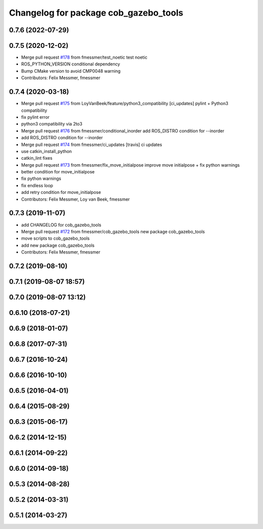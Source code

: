 ^^^^^^^^^^^^^^^^^^^^^^^^^^^^^^^^^^^^^^
Changelog for package cob_gazebo_tools
^^^^^^^^^^^^^^^^^^^^^^^^^^^^^^^^^^^^^^

0.7.6 (2022-07-29)
------------------

0.7.5 (2020-12-02)
------------------
* Merge pull request `#178 <https://github.com/ipa320/cob_simulation/issues/178>`_ from fmessmer/test_noetic
  test noetic
* ROS_PYTHON_VERSION conditional dependency
* Bump CMake version to avoid CMP0048 warning
* Contributors: Felix Messmer, fmessmer

0.7.4 (2020-03-18)
------------------
* Merge pull request `#175 <https://github.com/ipa320/cob_simulation/issues/175>`_ from LoyVanBeek/feature/python3_compatibility
  [ci_updates] pylint + Python3 compatibility
* fix pylint error
* python3 compatibility via 2to3
* Merge pull request `#176 <https://github.com/ipa320/cob_simulation/issues/176>`_ from fmessmer/conditional_inorder
  add ROS_DISTRO condition for --inorder
* add ROS_DISTRO condition for --inorder
* Merge pull request `#174 <https://github.com/ipa320/cob_simulation/issues/174>`_ from fmessmer/ci_updates
  [travis] ci updates
* use catkin_install_python
* catkin_lint fixes
* Merge pull request `#173 <https://github.com/ipa320/cob_simulation/issues/173>`_ from fmessmer/fix_move_initialpose
  improve move initialpose + fix python warnings
* better condition for move_initialpose
* fix python warnings
* fix endless loop
* add retry condition for move_initialpose
* Contributors: Felix Messmer, Loy van Beek, fmessmer

0.7.3 (2019-11-07)
------------------
* add CHANGELOG for cob_gazebo_tools
* Merge pull request `#172 <https://github.com/ipa320/cob_simulation/issues/172>`_ from fmessmer/cob_gazebo_tools
  new package cob_gazebo_tools
* move scripts to cob_gazebo_tools
* add new package cob_gazebo_tools
* Contributors: Felix Messmer, fmessmer

0.7.2 (2019-08-10)
------------------

0.7.1 (2019-08-07 18:57)
------------------------

0.7.0 (2019-08-07 13:12)
------------------------

0.6.10 (2018-07-21)
-------------------

0.6.9 (2018-01-07)
------------------

0.6.8 (2017-07-31)
------------------

0.6.7 (2016-10-24)
------------------

0.6.6 (2016-10-10)
------------------

0.6.5 (2016-04-01)
------------------

0.6.4 (2015-08-29)
------------------

0.6.3 (2015-06-17)
------------------

0.6.2 (2014-12-15)
------------------

0.6.1 (2014-09-22)
------------------

0.6.0 (2014-09-18)
------------------

0.5.3 (2014-08-28)
------------------

0.5.2 (2014-03-31)
------------------

0.5.1 (2014-03-27)
------------------

